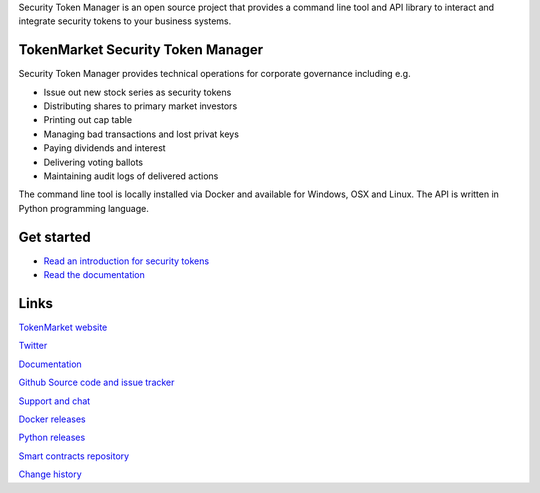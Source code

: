 Security Token Manager is an open source project that provides a command line tool and API library to interact and integrate security tokens to your business systems.


.. image:: https://badges.gitter.im/TokenMarketNet/sto.svg
   :alt: Join the chat at https://gitter.im/security-token/Lobby
   :target: https://gitter.im/security-token/Lobby

.. image:: https://img.shields.io/travis/TokenMarketNet/sto.svg
        :target: https://travis-ci.org/TokenMarketNet/sto


TokenMarket Security Token Manager
==================================

Security Token Manager provides technical operations for corporate governance including e.g.

* Issue out new stock series as security tokens

* Distributing shares to primary market investors

* Printing out cap table

* Managing bad transactions and lost privat keys

* Paying dividends and interest

* Delivering voting ballots

* Maintaining audit logs of delivered actions

The command line tool is locally installed via Docker and available for Windows, OSX and Linux. The API is written in Python programming language.

Get started
===========

* `Read an introduction for security tokens <https://tokenmarket.net/news/security-tokens/what-are-security-tokens/>`_

* `Read the documentation <https://docs.tokenmarket.net/>`_

Links
=====

`TokenMarket website <https://tokenmarket.net>`_

`Twitter <http://twitter.com/tokenmarkett>`_

`Documentation <https://docs.tokenmarket.net/>`_

`Github Source code and issue tracker <https://github.com/tokenmarketnet/sto>`_

`Support and chat <https://gitter.im/security-token/Lobby>`_

`Docker releases <https://hub.docker.com/r/miohtama/sto/>`_

`Python releases <https://pypi.org/project/sto/>`_

`Smart contracts repository <http://github.com/tokenmarketnet/ico>`_

`Change history <https://github.com/TokenMarketNet/sto/blob/master/CHANGES.rst>`_









